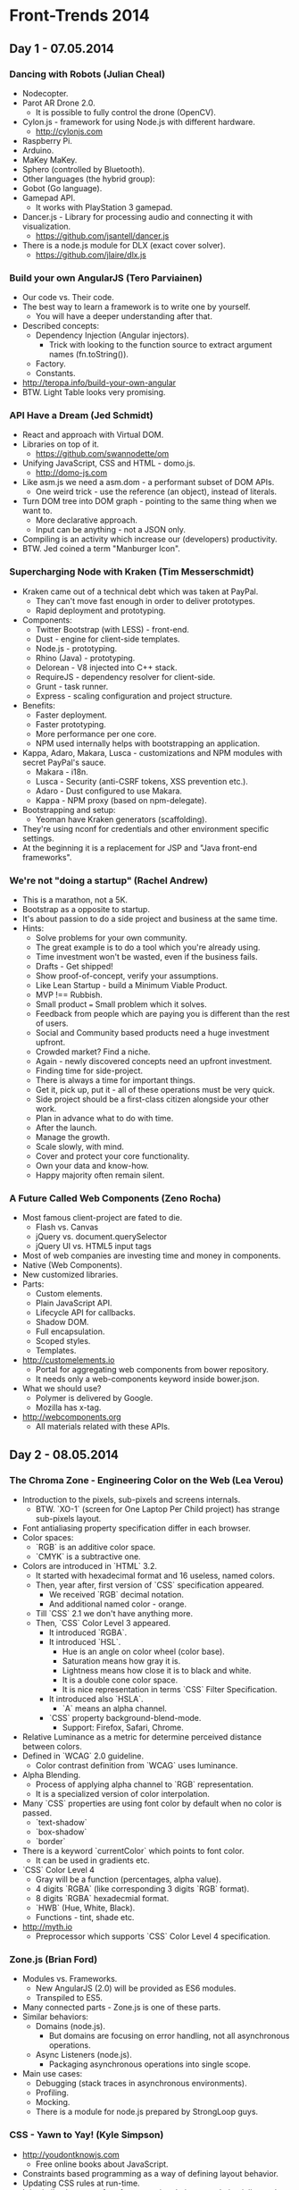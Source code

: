 * Front-Trends 2014

** Day 1 - 07.05.2014

*** Dancing with Robots (Julian Cheal)

- Nodecopter.
- Parot AR Drone 2.0.
  - It is possible to fully control the drone (OpenCV).
- Cylon.js - framework for using Node.js with different hardware.
  - http://cylonjs.com
- Raspberry Pi.
- Arduino.
- MaKey MaKey.
- Sphero (controlled by Bluetooth).
- Other languages (the hybrid group):
- Gobot (Go language).
- Gamepad API.
  - It works with PlayStation 3 gamepad.
- Dancer.js - Library for processing audio and connecting it with visualization.
  - https://github.com/jsantell/dancer.js
- There is a node.js module for DLX (exact cover solver).
  - https://github.com/jlaire/dlx.js

*** Build your own AngularJS (Tero Parviainen)

- Our code vs. Their code.
- The best way to learn a framework is to write one by yourself.
  - You will have a deeper understanding after that.
- Described concepts:
  - Dependency Injection (Angular injectors).
    - Trick with looking to the function source to extract argument names (fn.toString()).
  - Factory.
  - Constants.
- http://teropa.info/build-your-own-angular
- BTW. Light Table looks very promising.

*** API Have a Dream (Jed Schmidt)

- React and approach with Virtual DOM.
- Libraries on top of it.
  - https://github.com/swannodette/om
- Unifying JavaScript, CSS and HTML - domo.js.
  - http://domo-js.com
- Like asm.js we need a asm.dom - a performant subset of DOM APIs.
  - One weird trick - use the reference (an object), instead of literals.
- Turn DOM tree into DOM graph - pointing to the same thing when we want to.
  - More declarative approach.
  - Input can be anything - not a JSON only.
- Compiling is an activity which increase our (developers) productivity.
- BTW. Jed coined a term "Manburger Icon".

*** Supercharging Node with Kraken (Tim Messerschmidt)

- Kraken came out of a technical debt which was taken at PayPal.
  - They can't move fast enough in order to deliver prototypes.
  - Rapid deployment and prototyping.
- Components:
  - Twitter Bootstrap (with LESS) - front-end.
  - Dust - engine for client-side templates.
  - Node.js - prototyping.
  - Rhino (Java) - prototyping.
  - Delorean - V8 injected into C++ stack.
  - RequireJS - dependency resolver for client-side.
  - Grunt - task runner.
  - Express - scaling configuration and project structure.
- Benefits:
  - Faster deployment.
  - Faster prototyping.
  - More performance per one core.
  - NPM used internally helps with bootstrapping an application.
- Kappa, Adaro, Makara, Lusca - customizations and NPM modules with secret PayPal's sauce.
  - Makara - i18n.
  - Lusca - Security (anti-CSRF tokens, XSS prevention etc.).
  - Adaro - Dust configured to use Makara.
  - Kappa - NPM proxy (based on npm-delegate).
- Bootstrapping and setup:
  - Yeoman have Kraken generators (scaffolding).
- They're using nconf for credentials and other environment specific settings.
- At the beginning it is a replacement for JSP and "Java front-end frameworks".

*** We're not "doing a startup" (Rachel Andrew)

- This is a marathon, not a 5K.
- Bootstrap as a opposite to startup.
- It's about passion to do a side project and business at the same time.
- Hints:
  - Solve problems for your own community.
  - The great example is to do a tool which you're already using.
  - Time investment won't be wasted, even if the business fails.
  - Drafts - Get shipped!
  - Show proof-of-concept, verify your assumptions.
  - Like Lean Startup - build a Minimum Viable Product.
  - MVP !== Rubbish.
  - Small product === Small problem which it solves.
  - Feedback from people which are paying you is different than the rest of users.
  - Social and Community based products need a huge investment upfront.
  - Crowded market? Find a niche.
  - Again - newly discovered concepts need an upfront investment.
  - Finding time for side-project.
  - There is always a time for important things.
  - Get it, pick up, put it - all of these operations must be very quick.
  - Side project should be a first-class citizen alongside your other work.
  - Plan in advance what to do with time.
  - After the launch.
  - Manage the growth.
  - Scale slowly, with mind.
  - Cover and protect your core functionality.
  - Own your data and know-how.
  - Happy majority often remain silent.

*** A Future Called Web Components (Zeno Rocha)

- Most famous client-project are fated to die.
  - Flash vs. Canvas
  - jQuery vs. document.querySelector
  - jQuery UI vs. HTML5 input tags
- Most of web companies are investing time and money in components.
- Native (Web Components).
- New customized libraries.
- Parts:
  - Custom elements.
  - Plain JavaScript API.
  - Lifecycle API for callbacks.
  - Shadow DOM.
  - Full encapsulation.
  - Scoped styles.
  - Templates.
- http://customelements.io
  - Portal for aggregating web components from bower repository.
  - It needs only a web-components keyword inside bower.json.
- What we should use?
  - Polymer is delivered by Google.
  - Mozilla has x-tag.
- http://webcomponents.org
  - All materials related with these APIs.

** Day 2 - 08.05.2014

*** The Chroma Zone - Engineering Color on the Web (Lea Verou)

- Introduction to the pixels, sub-pixels and screens internals.
  - BTW. `XO-1` (screen for One Laptop Per Child project) has
    strange sub-pixels layout.
- Font antialiasing  property specification differ in each browser.
- Color spaces:
  - `RGB` is an additive color space.
  - `CMYK` is a subtractive one.
- Colors are introduced in `HTML` 3.2.
  - It started with hexadecimal format and 16 useless, named colors.
  - Then, year after, first version of `CSS`  specification appeared.
    - We received `RGB` decimal notation.
    - And additional named color - orange.
  - Till `CSS` 2.1 we don't have anything more.
  - Then, `CSS`  Color Level 3 appeared.
    - It introduced `RGBA`.
    - It introduced `HSL`.
      - Hue is an angle on color wheel (color base).
      - Saturation means how gray it is.
      - Lightness means how close it is to black and white.
      - It is a double cone color space.
      - It is nice representation in terms `CSS` Filter Specification.
    - It introduced also `HSLA`.
      - `A` means an alpha channel.
    - `CSS` property background-blend-mode.
      - Support: Firefox, Safari, Chrome.
- Relative Luminance as a metric for determine perceived distance
  between colors.
- Defined in `WCAG` 2.0 guideline.
  - Color contrast definition from `WCAG` uses luminance.
- Alpha Blending.
  - Process of applying alpha channel to `RGB` representation.
  - It is a specialized version of color interpolation.
- Many `CSS` properties are using font color by default when no color is passed.
  - `text-shadow`
  - `box-shadow`
  - `border`
- There is a keyword `currentColor` which points to font color.
  - It can be used in gradients etc.
- `CSS` Color Level 4
  - Gray will be a function (percentages, alpha value).
  - 4 digits `RGBA` (like corresponding 3 digits `RGB` format).
  - 8 digits `RGBA` hexadecmial format.
  - `HWB` (Hue, White, Black).
  - Functions - tint, shade etc.
- http://myth.io
  - Preprocessor which supports `CSS` Color Level 4 specification.

*** Zone.js (Brian Ford)

- Modules vs. Frameworks.
  - New AngularJS (2.0) will be provided as ES6 modules.
  - Transpiled to ES5.
- Many connected parts - Zone.js is one of these parts.
- Similar behaviors:
  - Domains (node.js).
    - But domains are focusing on error handling, not all
      asynchronous operations.
  - Async Listeners (node.js).
    - Packaging asynchronous operations into single scope.
- Main use cases:
  - Debugging (stack traces in asynchronous environments).
  - Profiling.
  - Mocking.
  - There is a module for node.js prepared by StrongLoop guys.

*** CSS - Yawn to Yay! (Kyle Simpson)

- http://youdontknowjs.com
  - Free online books about JavaScript.
- Constraints based programming as a way of defining layout behavior.
- Updating CSS rules at run-time.
- It is similar, in terms of performance, in relation
  to updating inline styles from JavaScript.
- Sometimes direct manipulation of innerHTML is faster, so in this case.
- Modyfing `innerHTML` for `CSS`.
- http://getify.github.io/grips
  - Templating engine, tier-independent, less-logic, focused on
    separation on concerns.
  - It has concept of CSS Templating.
  - Externalizing data (and variables).
  - Hybrid,
  - Rendereable.
  - Generated, not authored.
  - It opens out new possibilities like: client-side A/B testing.

*** CSS as a Programming Language (Sara Vieira)

- Myth looks very compliant with many CSS Level 4 specifications.
- CSS Variables:
  - :root scope
  - But It also supports rule scope.
    - Support: Firefox.
- CSS Math:
  - calc(...) function.
  - Basic math support.
  - It supports mixed units.
    - Support: every browser
      (every means IE version higher and equal to 9).
- CSS Media Queries:
  - Kind of if statement.
    - Support: every browser
      (every means IE version higher and equal to 9).
- CSS Supports:
  - Kind of if/else statements.
  - It has logical operators.
    - Support: Chrome, Opera, Firefox.
- CSS Animation:
  - Keyframes definition is a kind of function.
    - Support: every browser
      (every means IE version higher and equal to 10).
- CSS Nesting:
  - Two curly brackets syntax.
  - Similar features like preprocessors have.
    - Support: WIP.

*** The ROI on Front-End Experimentation (Martin Ringlein)

- Talk about several people, with main theme related with experimentation.
  - Alex Giron - creator of CSS Beauty.
    - Experiment with CSS for layout.
  - Micheal Dick - Mobile Centric approach.
    - Experiment with mobile in the era before iPhone.
  - David Desandro - creator of Isotope, Masonry.
    - Experiment with automatic layout, breaking out from the simplest grid system.
    - Experiment with redesigned Opera logo (and browser limitations).
  - Ian Storm - creator of segment.io.
- A Lista Part 10k challenge.
  - Tom Gimnatassio - one of creators of flipboard experience.
  - Bryan Innes - creator of animated Twitter logo built from icons.
- Place and audience for experimentation is very important.

*** Slaying the dragon - Refactoring CSS for Maintainability (Alicia Liu)

- Style guides will help.
- Consistency first.
- Naming.
- Specific and descriptive names.
- Higher cohesion, lower coupling by namespacing.
- Semantic names.
- Do not bind to visual description (e.g. red, italic, wide).
- Composition over inheritance (extending).
- Include mixins.
- Prefix classes which are used only for JavaScript (e.g. js-prefix).
- Use data attributes when you can.
- Group stylesheets together by feature, use case, responsibility.
- Also you can have different stylesheets for older browsers.
- Base / Master stylesheet and include rest in it.
- Split by components.
- Split the responsive part as well.
- Also separate part can be for Retina/higher DPI screens.
- Pitfalls:
  - Over-reliance on IDs.
  - Generic class names.
  - Inconsistent vendor prefixing.
  - Unnecessarily verbositity.
  - Unused or duplicated styles.
  - Violated (or even no at all) coding standards.
  - Abusing !important.
  - Too long selector chains.
  - Abusing inline styles.
- Most of pitfalls from above wil be catched by CSSLint.

*** Breaking News at 1000ms (Partick Hamann)

- 90th percentile of 10 000 pages loads in time around 17 seconds.
- http://httparchive.org (May 2014)
- Users of theguardian.com expects that page will load fast.
- Fast means loading time under 2 seconds.
  - 1 second (1000 milliseconds) is the barrier when user do not abandon our page.
- Set up a budget and stick to it for the all cost.
- Just one blocking database call per HTML page - content first, content is the key.
- Rest should be loaded with progressive enhancement.
- We are receiving for free a resilience (what if e.g. comments are down?).
- `CSS` is the only thing that should block your critical path.
- JavaScript is obviously not (use async or defer attributes).
- Dirty trick: Inline critical `CSS`.
- Leverage the localStorage to cache `CSS`.
- `HTTP2` is the most significant change in web technologies which is coming in the next 5 years.
- Every feature should fail gracefully.
  - Fonts loading.
  - Browser support:
    - Webkit and Blink will hang indefinitely where there is no font.
    - IE does the best, shows content - after receiving the font it will repaint.
    - Firefox block, but after 3 seconds it will timeout and will show the content.
  - You can cache fonts in localStorage.
  - Progressive Enhancement as for the rest features.
  - `CSS` Font Loading Module Level 3
    - Finally!
- ServiceWorker instead AppCache.
- Offline first approach.
- CSS/JS should stay under 14 KB (default time to first byte window size of TCP protocol).
- Nice tools:
  - Ophan - for monitoring.
  - SpeedCurve - for monitoring.
  - Resource Timing API.
  - Low-level timing statistics for 3rd parties.
  - Beacon API.
- Placeholders for progressive enhancement have links to the actual content.
  - SEO spiders can work with that.
  - And also most of spiders already deals with JavaScript.
- Under 1% users of theguardian.com have disabled JavaScript.
- Around 9% of them cannot deal with more complicated JavaScript (e.g. localStorage).
- Technology Stack:
  - Scala, Play framework.
  - AMD modules (require.js).
  - Micro libraries.
  - SASS.

*** Discussion Panel - JavaScript Frameworks - The Good, The Bad and The Beautiful

- Participants:
  - Max Ogden
  - Brian Ford
  - Garann Means
  - Kyle Simpson
- Moderator: Jed Schmidt

** Day 3 - 09.05.2014

*** The Mobile Development We Leave Behind (Horia Dragomir)

- The Dao of Web Design.
- Android, iPhone, Windows Phone - evolution of mobile environment.
- Why do you need to use jQuery on mobile where browser
  are much better, than old desktop ones?
- Multiplication of platforms - TV, Smartphones, Phablets, Tablets.
- New possibilities and ideas.
  - Geolocation.
  - Gestures.
  - You can't predict the exact future, you are making the future.

*** Pure CSS 3D Solids (Ana Tudor)

- Each DOM element has separated coordinate system and origin point.
- Tricky way of coloring polygons (triangles) by proving a
  rhombus and 50% linear-gradient.
- `transform-style` is by default flat (for 3D animation we need
  to apply `preserve-3d`).
  - `IE` does not support `preserve-3d`.
- New units for 3D transforms:
  - Turns.
  - Radians.
- http://codepen.io/thebabydino

*** Mary Live Codes a JavaScript Game From Scratch (Mary Rose Cook)

- Live coding session.
- Purpose of this talk is to show that often do not need a
  complicated frameworks to do all stuff.

*** Full Stack JavaScript Applications, Reactive Way (Mariusz Nowak)

- Merging server and client in one.
- Like in the panel moving from client-server
  architecture to distributed system.
- Reactive is more like declarative approach.
- Most of todays frameworks are emulating reactiveness.
- Observer pattern.
  - Very close approach is used in the Knockout.js (MVVM pattern).
- https://github.com/medikoo/domjs
  - It provides a separate DSL for defining reactive views.
- https://github.com/medikoo/dbjs
  - Event sourcing layer in JavaScript.
  - The same database engine on server and client with both
    side synchronization.
- Generating HTML code for legacy browsers.
- All tools are using ECMAScript 5.1 standard.
  - It relies heavily on getters, setters, descriptors.

*** Modern Image Compressors (Kornel Lesinski)

- Describing JPEG compression mechanism.
  - Image quality sets up amount of layers which are containing the details.
  - Sweet spot is around 50-70% of quality.
  - 100% quality increases 6 times a file size.
- How to select proper value?
  - By hand (or eyes).
- JPEGmini
- imgmin
- MOZJPEG
- PNG is a collection of slightly different image formats based on settings in the metadata.
  - pngquant2 (http://pngquant.org).
  - pngmini (http://pngmini.com).
  - PNGoo (http://pngquant.org).
- http://imageoptim.com
- `HTTP` header for do not touch my images on the proxies side:
  - Cache-Control: no-transform
- Setting up new format on the web is hard.
  - IE supports IETF standard - a JPEG successor format.
  - Apple supports only JPEG-2000.
  - Google only `WEBP`.
    - `WEBP` uses a 8 years old codec.
- Do not recompress lossy compressed images.

*** Browserify - Using Node In Browsers (Max Ogden)

- LevelDB, Browserify, npm.
- Browserify lets use node.js module system in the browser, with dependencies.
- Good modules:
  - Small, do only one thing.
  - It is not a grab bag for dependencies.
  - Passing CI for browsers and Linux/Mac/Windows.
    - Appveyor
    - Travis
    - Testling
    - SauceLabs
  - No complicated steps to install and use.
  - Clear, concise readme file.
- Minimize vendor lock-in.
- Natural abstractions.
  - levelup defines a interface.
  - level-js implements storage for browsers.
  - leveldown implements storage for LevelDB and others.
  - Facebook fork called rocksdb.
- `beefy` - development server for Browserify projects.
- `watchify`, `tape`, `level-filesystem`, `brfs`.
  - Useful dependencies for Browserify ecosystem.
- `level-filesystem` - fake node.js fs module in the browser on top of IndexedDB.
- http://requirebin.com

*** Progressive Enhancement for JavaScript Applications (Garann Means)

- Case study of Editorially.
  - In the past (around 2003):
    - Doing a service there is no place for broken experience.
    - Progressive Enhancement:
      - Usable baseline.
      - Enhancing gradually abilities of a web application.
      - Degradation is hard to plan and it is slow.
    - Hope for the best, plan for the worst.
    - Brittle expectations of our users means a worse experience.
    - Offline first:
      - Servers should work with text-only client.
      - Synchronization is hard.
      - And getting out of sync is dangerous.
- Plan your offline storage.
  - Save series of states when you offline (tracking user work).
  - When offline client is on his own.
  - Server should work and deliver main content without
    capabilities of client.
  - Client can continue with no connectivity with server.
- State should be stored in multiple places.

*** Patterns & Math with SASS (Gunnar Bittersmann)

- Presenting flags as linear-gradient operations.
- Samples are somewhere on the dabblet.
